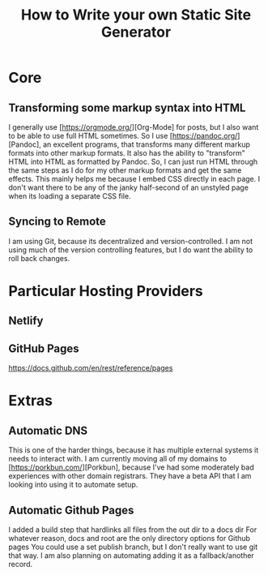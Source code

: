 #+TITLE: How to Write your own Static Site Generator

* Core
** Transforming some markup syntax into HTML
I generally use [https://orgmode.org/][Org-Mode] for posts, but I also want to be able to use full HTML sometimes.
So I use [https://pandoc.org/][Pandoc], an excellent programs, that transforms many different markup formats into other markup formats.
It also has the ability to "transform" HTML into HTML as formatted by Pandoc.
So, I can just run HTML through the same steps as I do for my other markup formats and get the same effects.
This mainly helps me because I embed CSS directly in each page.
I don't want there to be any of the janky half-second of an unstyled page when its loading a separate CSS file.

** Syncing to Remote
I am using Git, because its decentralized and version-controlled.
I am not using much of the version controlling features, but I do want the ability to roll back changes.

* Particular Hosting Providers
** Netlify

** GitHub Pages
https://docs.github.com/en/rest/reference/pages

* Extras
** Automatic DNS
This is one of the harder things, because it has multiple external systems it needs to interact with.
I am currently moving all of my domains to [https://porkbun.com/][Porkbun], because I've had some moderately bad experiences with other domain registrars.
They have a beta API that I am looking into using it to automate setup.

** Automatic Github Pages
I added a build step that hardlinks all files from the out dir to a docs dir
For whatever reason, docs and root are the only directory options for Github pages
You could use a set publish branch, but I don't really want to use git that way.
I am also planning on automating adding it as a fallback/another record.
